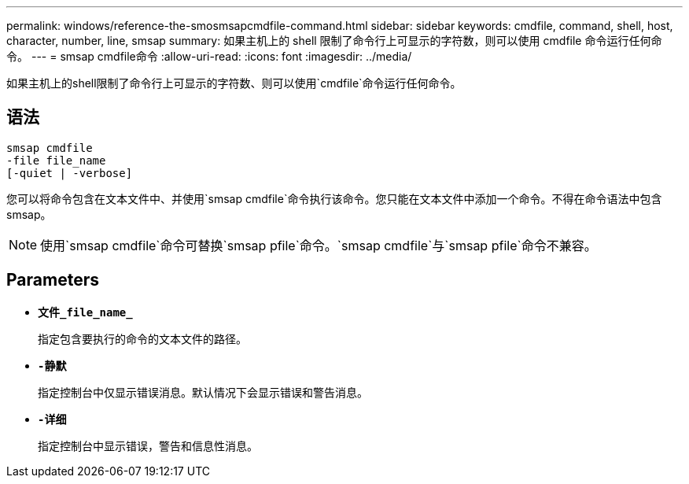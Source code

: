 ---
permalink: windows/reference-the-smosmsapcmdfile-command.html 
sidebar: sidebar 
keywords: cmdfile, command, shell, host, character, number, line, smsap 
summary: 如果主机上的 shell 限制了命令行上可显示的字符数，则可以使用 cmdfile 命令运行任何命令。 
---
= smsap cmdfile命令
:allow-uri-read: 
:icons: font
:imagesdir: ../media/


[role="lead"]
如果主机上的shell限制了命令行上可显示的字符数、则可以使用`cmdfile`命令运行任何命令。



== 语法

[listing]
----

smsap cmdfile
-file file_name
[-quiet | -verbose]
----
您可以将命令包含在文本文件中、并使用`smsap cmdfile`命令执行该命令。您只能在文本文件中添加一个命令。不得在命令语法中包含smsap。


NOTE: 使用`smsap cmdfile`命令可替换`smsap pfile`命令。`smsap cmdfile`与`smsap pfile`命令不兼容。



== Parameters

* *`文件_file_name_`*
+
指定包含要执行的命令的文本文件的路径。

* *`-静默`*
+
指定控制台中仅显示错误消息。默认情况下会显示错误和警告消息。

* *`-详细`*
+
指定控制台中显示错误，警告和信息性消息。


